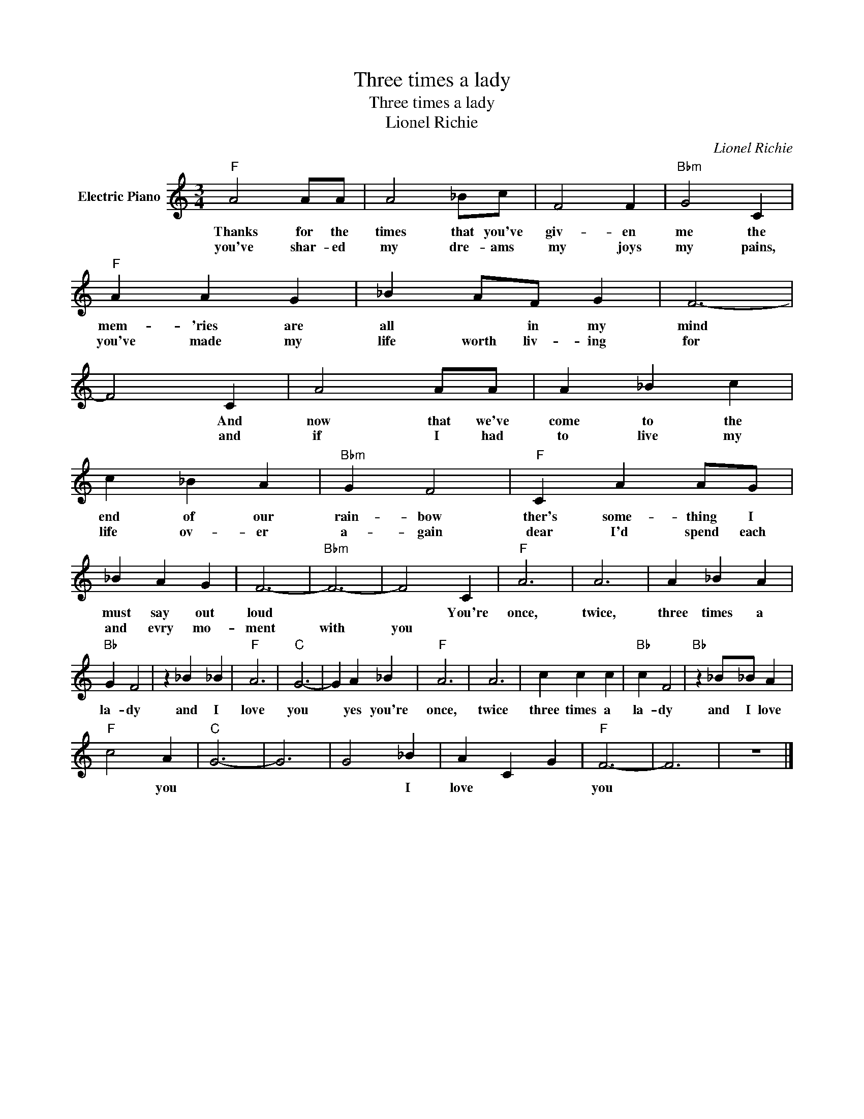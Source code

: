 X:1
T:Three times a lady
T:Three times a lady
T:Lionel Richie
C:Lionel Richie
Z:All Rights Reserved
L:1/4
M:3/4
K:C
V:1 treble nm="Electric Piano"
%%MIDI program 4
V:1
"F" A2 A/A/ | A2 _B/c/ | F2 F |"Bbm" G2 C |"F" A A G | _B A/F/ G | F3- | F2 C | A2 A/A/ | A _B c | %10
w: Thanks for the|times that you've|giv- en|me the|mem- 'ries are|all * in my|mind|* And|now that we've|come to the|
w: you've shar- ed|my dre- ams|my joys|my pains,|you've made my|life worth liv- ing|for|* and|if I had|to live my|
 c _B A |"Bbm" G F2 |"F" C A A/G/ | _B A G | F3- |"Bbm" F3- | F2 C |"F" A3 | A3 | A _B A | %20
w: end of our|rain- bow|ther's some- thing I|must say out|loud||* You're|once,|twice,|three times a|
w: life ov- er|a- gain|dear I'd spend each|and evry mo-|ment|with|you *||||
"Bb" G F2 | z _B _B |"F" A3 |"C" G3- | G A _B |"F" A3 | A3 | c c c |"Bb" c F2 |"Bb" z _B/_B/ A | %30
w: la- dy|and I|love|you|* yes you're|once,|twice|three times a|la- dy|and I love|
w: ||||||||||
"F" c2 A |"C" G3- | G3 | G2 _B | A C G |"F" F3- | F3 | z3 |] %38
w: * you|||* I|love * *|you|||
w: ||||||||


